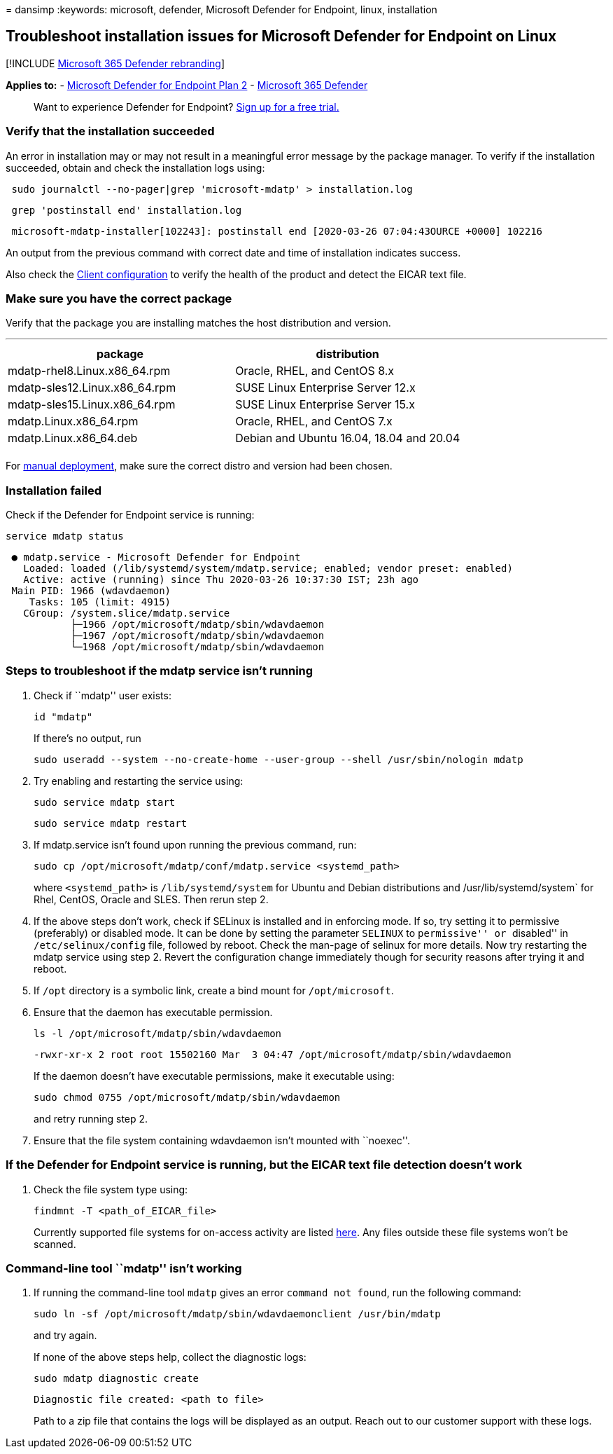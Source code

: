 = 
dansimp
:keywords: microsoft, defender, Microsoft Defender for Endpoint, linux,
installation

== Troubleshoot installation issues for Microsoft Defender for Endpoint on Linux

{empty}[!INCLUDE link:../../includes/microsoft-defender.md[Microsoft 365
Defender rebranding]]

*Applies to:* -
https://go.microsoft.com/fwlink/p/?linkid=2154037[Microsoft Defender for
Endpoint Plan 2] -
https://go.microsoft.com/fwlink/?linkid=2118804[Microsoft 365 Defender]

____
Want to experience Defender for Endpoint?
https://signup.microsoft.com/create-account/signup?products=7f379fee-c4f9-4278-b0a1-e4c8c2fcdf7e&ru=https://aka.ms/MDEp2OpenTrial?ocid=docs-wdatp-investigateip-abovefoldlink[Sign
up for a free trial.]
____

=== Verify that the installation succeeded

An error in installation may or may not result in a meaningful error
message by the package manager. To verify if the installation succeeded,
obtain and check the installation logs using:

[source,bash]
----
 sudo journalctl --no-pager|grep 'microsoft-mdatp' > installation.log
----

[source,bash]
----
 grep 'postinstall end' installation.log
----

[source,output]
----
 microsoft-mdatp-installer[102243]: postinstall end [2020-03-26 07:04:43OURCE +0000] 102216
----

An output from the previous command with correct date and time of
installation indicates success.

Also check the
link:linux-install-manually.md#client-configuration[Client
configuration] to verify the health of the product and detect the EICAR
text file.

=== Make sure you have the correct package

Verify that the package you are installing matches the host distribution
and version.

'''''

[cols=",",options="header",]
|===
|package |distribution
|mdatp-rhel8.Linux.x86_64.rpm |Oracle, RHEL, and CentOS 8.x
|mdatp-sles12.Linux.x86_64.rpm |SUSE Linux Enterprise Server 12.x
|mdatp-sles15.Linux.x86_64.rpm |SUSE Linux Enterprise Server 15.x
|mdatp.Linux.x86_64.rpm |Oracle, RHEL, and CentOS 7.x
|mdatp.Linux.x86_64.deb |Debian and Ubuntu 16.04, 18.04 and 20.04
| |
|===

For link:linux-install-manually.md[manual deployment], make sure the
correct distro and version had been chosen.

=== Installation failed

Check if the Defender for Endpoint service is running:

[source,bash]
----
service mdatp status
----

[source,output]
----
 ● mdatp.service - Microsoft Defender for Endpoint
   Loaded: loaded (/lib/systemd/system/mdatp.service; enabled; vendor preset: enabled)
   Active: active (running) since Thu 2020-03-26 10:37:30 IST; 23h ago
 Main PID: 1966 (wdavdaemon)
    Tasks: 105 (limit: 4915)
   CGroup: /system.slice/mdatp.service
           ├─1966 /opt/microsoft/mdatp/sbin/wdavdaemon
           ├─1967 /opt/microsoft/mdatp/sbin/wdavdaemon
           └─1968 /opt/microsoft/mdatp/sbin/wdavdaemon
----

=== Steps to troubleshoot if the mdatp service isn’t running

[arabic]
. Check if ``mdatp'' user exists:
+
[source,bash]
----
id "mdatp"
----
+
If there’s no output, run
+
[source,bash]
----
sudo useradd --system --no-create-home --user-group --shell /usr/sbin/nologin mdatp
----
. Try enabling and restarting the service using:
+
[source,bash]
----
sudo service mdatp start
----
+
[source,bash]
----
sudo service mdatp restart
----
. If mdatp.service isn’t found upon running the previous command, run:
+
[source,bash]
----
sudo cp /opt/microsoft/mdatp/conf/mdatp.service <systemd_path> 
----
+
where `<systemd_path>` is `/lib/systemd/system` for Ubuntu and Debian
distributions and /usr/lib/systemd/system` for Rhel, CentOS, Oracle and
SLES. Then rerun step 2.
. If the above steps don’t work, check if SELinux is installed and in
enforcing mode. If so, try setting it to permissive (preferably) or
disabled mode. It can be done by setting the parameter `SELINUX` to
``permissive'' or ``disabled'' in `/etc/selinux/config` file, followed
by reboot. Check the man-page of selinux for more details. Now try
restarting the mdatp service using step 2. Revert the configuration
change immediately though for security reasons after trying it and
reboot.
. If `/opt` directory is a symbolic link, create a bind mount for
`/opt/microsoft`.
. Ensure that the daemon has executable permission.
+
[source,bash]
----
ls -l /opt/microsoft/mdatp/sbin/wdavdaemon
----
+
[source,output]
----
-rwxr-xr-x 2 root root 15502160 Mar  3 04:47 /opt/microsoft/mdatp/sbin/wdavdaemon
----
+
If the daemon doesn’t have executable permissions, make it executable
using:
+
[source,bash]
----
sudo chmod 0755 /opt/microsoft/mdatp/sbin/wdavdaemon
----
+
and retry running step 2.
. Ensure that the file system containing wdavdaemon isn’t mounted with
``noexec''.

=== If the Defender for Endpoint service is running, but the EICAR text file detection doesn’t work

[arabic]
. Check the file system type using:
+
[source,bash]
----
findmnt -T <path_of_EICAR_file>
----
+
Currently supported file systems for on-access activity are listed
link:microsoft-defender-endpoint-linux.md#system-requirements[here]. Any
files outside these file systems won’t be scanned.

=== Command-line tool ``mdatp'' isn’t working

[arabic]
. If running the command-line tool `mdatp` gives an error
`command not found`, run the following command:
+
[source,bash]
----
sudo ln -sf /opt/microsoft/mdatp/sbin/wdavdaemonclient /usr/bin/mdatp
----
+
and try again.
+
If none of the above steps help, collect the diagnostic logs:
+
[source,bash]
----
sudo mdatp diagnostic create
----
+
[source,output]
----
Diagnostic file created: <path to file>
----
+
Path to a zip file that contains the logs will be displayed as an
output. Reach out to our customer support with these logs.
